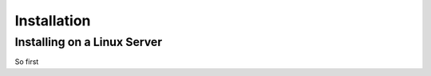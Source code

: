 ************
Installation
************

Installing on a Linux Server
----------------------------

So first